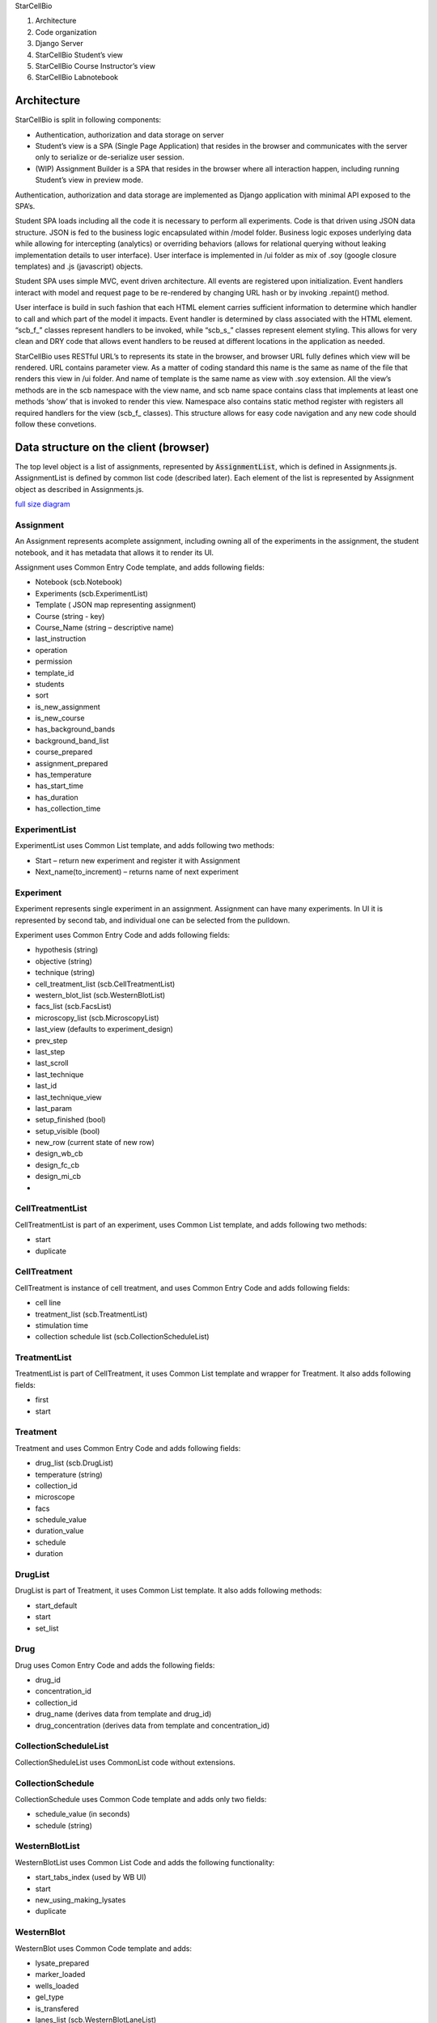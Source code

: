 .. contents::
   :depth: 3.0
..

StarCellBio

1. Architecture

2. Code organization

3. Django Server

4. StarCellBio Student’s view

5. StarCellBio Course Instructor’s view

6. StarCellBio Labnotebook

Architecture
============

StarCellBio is split in following components:

-  Authentication, authorization and data storage on server

-  Student’s view is a SPA (Single Page Application) that resides in the
   browser and communicates with the server only to serialize or
   de-serialize user session.

-  (WIP) Assignment Builder is a SPA that resides in the browser where all
   interaction happen, including running Student’s view in preview mode.

Authentication, authorization and data storage are implemented as Django
application with minimal API exposed to the SPA’s.

Student SPA loads including all the code it is necessary to perform all
experiments. Code is that driven using JSON data structure. JSON is fed
to the business logic encapsulated within /model folder. Business logic
exposes underlying data while allowing for intercepting (analytics) or
overriding behaviors (allows for relational querying without leaking
implementation details to user interface). User interface is implemented
in /ui folder as mix of .soy (google closure templates) and .js
(javascript) objects.

Student SPA uses simple MVC, event driven architecture. All events are
registered upon initialization. Event handlers interact with model and
request page to be re-rendered by changing URL hash or by invoking
.repaint() method.

User interface is build in such fashion that each HTML element carries
sufficient information to determine which handler to call and which part
of the model it impacts. Event handler is determined by class associated
with the HTML element. “scb\_f\_” classes represent handlers to be
invoked, while “scb\_s\_” classes represent element styling. This allows
for very clean and DRY code that allows event handlers to be reused at
different locations in the application as needed.

StarCellBio uses RESTful URL’s to represents its state in the browser,
and browser URL fully defines which view will be rendered. URL contains
parameter view. As a matter of coding standard this name is the same as
name of the file that renders this view in /ui folder. And name of
template is the same name as view with .soy extension. All the view’s
methods are in the scb namespace with the view name, and scb name space
contains class that implements at least one methods ‘show’ that is
invoked to render this view. Namespace also contains static method
register with registers all required handlers for the view (scb\_f\_
classes). This structure allows for easy code navigation and any new
code should follow these convetions.

Data structure on the client (browser)
======================================

The top level object is a list of assignments, represented by 
:code:`AssignmentList`, which is defined in Assignments.js. AssignmentList is 
defined by common list code (described later). Each element of the list is 
represented by Assignment object as described in Assignments.js.

.. image:: objectDiagram.png
            :width: 200
            
`full size diagram <objectDiagram.svg>`_

Assignment
----------

An Assignment represents acomplete assignment, including owning all of the
experiments in the assignment, the student notebook, and it has metadata that 
allows it to render its UI.

Assignment uses Common Entry Code template, and adds following fields:

-  Notebook (scb.Notebook)

-  Experiments (scb.ExperimentList)

-  Template ( JSON map representing assignment)

-  Course (string - key)

-  Course\_Name (string – descriptive name)

-  last\_instruction

-  operation

-  permission

-  template\_id

-  students

-  sort

-  is\_new\_assignment

-  is\_new\_course

-  has\_background\_bands

-  background\_band\_list

-  course\_prepared

-  assignment\_prepared

-  has\_temperature

-  has\_start\_time

-  has\_duration

-  has\_collection\_time

ExperimentList
--------------

ExperimentList uses Common List template, and adds following two
methods:

-  Start – return new experiment and register it with Assignment

-  Next\_name(to\_increment) – returns name of next experiment

Experiment
----------

Experiment represents single experiment in an assignment. Assignment can
have many experiments. In UI it is represented by second tab, and
individual one can be selected from the pulldown.

Experiment uses Common Entry Code and adds following fields:

-  hypothesis (string)

-  objective (string)

-  technique (string)

-  cell\_treatment\_list (scb.CellTreatmentList)

-  western\_blot\_list (scb.WesternBlotList)

-  facs\_list (scb.FacsList)

-  microscopy\_list (scb.MicroscopyList)

-  last\_view (defaults to experiment\_design)

-  prev\_step

-  last\_step

-  last\_scroll

-  last\_technique

-  last\_id

-  last\_technique\_view

-  last\_param

-  setup\_finished (bool)

-  setup\_visible (bool)

-  new\_row (current state of new row)

-  design\_wb\_cb

-  design\_fc\_cb

-  design\_mi\_cb

-  

CellTreatmentList
-----------------

CellTreatmentList is part of an experiment, uses Common List template,
and adds following two methods:

-  start

-  duplicate

CellTreatment
-------------

CellTreatment is instance of cell treatment, and uses Common Entry Code
and adds following fields:

-  cell line

-  treatment\_list (scb.TreatmentList)

-  stimulation time

-  collection schedule list (scb.CollectionScheduleList)

TreatmentList
-------------

TreatmentList is part of CellTreatment, it uses Common List template and
wrapper for Treatment. It also adds following fields:

-  first

-  start

Treatment
---------

Treatment and uses Common Entry Code and adds following fields:

-  drug\_list (scb.DrugList)

-  temperature (string)

-  collection\_id

-  microscope

-  facs

-  schedule\_value

-  duration\_value

-  schedule

-  duration

DrugList
--------

DrugList is part of Treatment, it uses Common List template. It also
adds following methods:

-  start\_default

-  start

-  set\_list

Drug
----

Drug uses Comon Entry Code and adds the following fields:

-  drug_id

-  concentration_id

-  collection_id

-  drug_name (derives data from template and drug_id)

-  drug_concentration (derives data from template and
   concentration_id)

CollectionScheduleList
----------------------

CollectionSheduleList uses CommonList code without extensions.

CollectionSchedule
------------------

CollectionSchedule uses Common Code template and adds only two fields:

-  schedule\_value (in seconds)

-  schedule (string)

WesternBlotList
---------------

WesternBlotList uses Common List Code and adds the following functionality:

-  start\_tabs\_index (used by WB UI)

-  start

-  new\_using\_making\_lysates

-  duplicate

WesternBlot
-----------

WesternBlot uses Common Code template and adds:

-  lysate\_prepared

-  marker\_loaded

-  wells\_loaded

-  gel\_type

-  is\_transfered

-  lanes\_list (scb.WesternBlotLaneList)

-  gel\_list (scb. WesternBlotGelList)

-  last\_gel

-  canvas\_metadata

-  prep\_scroll

-  is\_cell\_treatment\_enabled

-  samples\_show\_state

-  measure\_show\_state

-  rows\_state

-  rows\_state\_count

WesternBlotExposureList
-----------------------

WesternBlotExpoureList uses Common List code.

WesternBlotExposure
-------------------

WesternBlotExposure uses Common Code template and adds:

-  canvas\_data

-  schedule\_value

-  schedule

WesternBlotGelList
------------------

WesternBlotGelList uses Common List code.

WesternBlotGel
--------------

WesternBlotGel uses Common Code template and adds:

-  primary\_anti\_body

-  secondary\_anti\_body

-  exposure\_time

-  is\_developed

-  canvas\_data

-  canvas\_metadata

-  marks

WesternBlotLaneList
-------------------

WesternBlotLaneList uses Common List code, and adds:

-  start

-  duplicate

-  reorder

-  cell\_treatment\_id (as grouped list)

WesternBlotLane
---------------

WesternBlotLane uses Common Code template and adds:

-  kind

-  ip

-  marks

-  cell\_treatment\_id

-  collection\_schedule\_id

-  order\_id

-  experiment\_id

-  making\_lysate\_id

-  experiment

-  cell\_treatment

-  collection\_schedule

-  kinds

FacsList
--------

FacsList uses Common List code, and adds:

-  start\_tabs\_index

-  start

-  new\_using\_making\_lysates

-  duplicate

Facs
----

Facs uses Common Code template and adds:

-  lanes\_list (scb.FacsLaneList)

-  samples\_finished

-  sample\_prepared

-  sample\_analysis

-  double\_analysis

-  gate\_count

-  midpoint

-  prep\_scroll

-  show\_analysis

-  apply\_dna\_analysis\_to\_all

-  instructions\_show\_state

-  samples\_show\_state

-  lane\_selected

-  selected\_lane

-  is\_cell\_treatment\_enabled

-  rows\_state

FacsLaneList
------------

FacsLaneList defined:

-  list

-  ensure\_experiment\_lanes\_for\_experiment

-  duplicate

-  reorder

-  filter

-  reset

-  length

-  cell\_treatment\_id

FacsLane
--------

FacsLine uses Common Code template and adds:

-  kind

-  conditions

-  cell\_treatment\_id

-  gates\_id

-  exp\_id

-  bisector\_gate\_created

-  canvas\_metadata

-  canvas\_metadata\_analysis

-  gate\_selected

-  experiment\_id

-  selected\_gate

-  experiment

-  cell\_treatment

-  collection\_schedule

-  kinds

-  display\_text

FacsLanePreparationList
-----------------------

FacsLanePreparationList uses Common List template and adds:

-  start

-  duplicate

-  reorder

-  filter

-  reset

FacsLanePreparation
-------------------

FacsLanePreparation uses Common Code template and adds:

-  kind

-  treatment

-  sub\_treatment

-  chart\_data

MakingLysateList
----------------

MakingLysateList uses Common List template and adds:

-  start

-  new\_using\_experiment

MakingLysate
------------

MakingLysate uses Common Code template and adds:

-  finished

-  lysate\_kind\_list

MicroscopyList
--------------

MicroscopyList uses Common List template and adds:

-  start\_tabs\_index

-  start

-  new\_using\_making\_lysates

-  duplicate

Microscopy
----------

Microscopy uses Common Code template and adds:

-  slide\_prepared

-  lanes\_list

-  samples\_finished

-  lane\_selected

-  is\_cell\_treatment\_enabled

-  warning\_fired

-  laser\_on

-  red\_enabled

-  blue\_enabled

-  green\_enabled

-  merge\_enabled

-  scroll

-  prep\_scroll

-  samples\_show\_state

-  navigation\_show\_state

-  enable\_samples

-  disable\_blur

-  disable\_brightness

-  light\_on

-  selected\_lane

-  rows\_state

**MicroscopyLaneList**

MicroscopyLaneList defines:

-  list

-  start

-  ensure\_experiment\_lanes\_for\_experiment

-  duplicate

-  remove

-  get

-  reorder

-  filter

-  reset

-  length

-  cell\_treatment\_id

-  

**MicroscopyLane**

MicroscopyLane uses Common Code template and adds:

-  kind

-  lens\_map

-  slide\_conditions

-  cell\_treatment\_id

-  current\_slides

-  mag

-  experiment\_id

-  experiment

-  cell\_treatment

-  collection\_schedule

-  kinds

-  display\_text

Notebook
--------

Notebook uses Common Code template and defines:

-  scroll

-  edit\_text

-  edit\_image

-  sections (scb.NotebookSectionList)

-  image\_experiment\_id

-  image\_western\_blot\_id

-  image\_western\_blot\_gel\_id

-  image\_facs\_id

-  image\_facs\_lane\_id

-  image\_microscopy\_id

-  image\_microscopy\_lane\_id

-  section\_selected

-  selected\_section

-  selected\_experiment

-  selected\_western\_blot

-  selected\_western\_blot\_gel

-  selected\_facs

-  selected\_facs\_lane

-  selected\_microscopy

-  selected\_microscopy\_lane

NotebookElementList
-------------------

NotebookElementList uses Common List code.

NotebookElement
---------------

NotebookElement uses Common Code template and defines:

-  type

-  data

-  view

-  experiment\_id

-  headings

-  rows

-  western\_blot\_id

-  gel\_id

-  exposure\_time

-  facs\_id

-  facs\_lane\_id

-  microscopy\_id

-  microscopy\_lane\_id

-  selected\_experiment

-  selected\_western\_blot

-  selected\_western\_blot\_gel

-  selected\_facs

-  selected\_facs\_lane

-  selected\_microscopy

-  selected\_microscopy\_lane

NotebookSectionList
-------------------

NotebookSectionList uses Common List template.

NotebookSection
---------------

NotebookSection uses Common Code template and adds:

-  hypothesis

-  objective

-  technique

-  order\_id

-  elements (scb.NotebookElementList)

Common List
-----------

Common list code is implemented as a common template for business logic.
It is defined in ModelHelpers.js and is used by all ``List`` objects in
model/ folder. It defines following fields:

-  List – as an array

-  Selected\_id – last selected element of the list

-  Selected – object instantiated from the prototype representing
   element of the list

-  Get(id) – get element by ID (search list for it)

-  Remove(id) – remove element from the list by ID

-  Length – size of the list

Common Entry Code
-----------------

Common Entry Code represents what each object in the model is guaranteed
to have. It is defined in ModelHelper.js and is used by all non-list
objects in the model. It defines following fields:

-  Id – unique ID

-  Name – display name

-  Description – description as needed

-  Created\_at – timestamp when object was first created

Template
--------

Template is free-form JSON template that is utilized to drive
StarCellBio application and to contain all information that course
instructors customize per assignment.

Following fields are part of template:

-  instructions

-  ui

-  experiment\_setup

-  cell\_lines

-  drugs

-  lysate\_kinds

-  primary\_anti\_body

-  secondary\_anti\_body

-  concentrations

-  micro\_kinds

-  slides

-  slide\_parser

-  model

Template (InstructionsList)
---------------------------

InstructionList is an array of objects that contain title and text

Template (UI)
-------------

Is parent element has sub-documents:

-  experimental\_design

-  experiment\_setup

-  microscopy

-  add\_multiple\_dialog

-  western\_blot

Template (ui experiment\_design)
--------------------------------

Has following elements:

-  array of techniques

-  array of gel\_types

Template (ui experiment\_design)
--------------------------------

Has following elements:

-  table

-  actions

Template (ui microscopy)
------------------------

Has following elements:

-  disable\_brightness

-  disable\_blur

Template (ui westernblot)
-------------------------

Has following elements:

-  format

-  keys

Template (cell\_lines)
----------------------

CellLines is dictionary consisting of CellLine objects referenced by id.

CellLine object has name.

Template (drugs)
----------------

Drugs is dictionary consisting of Drug objects referenced by id.

Drug object has name and array of applicable concentrations.

Template (LysateKinds)
----------------------

LysateKinds is dictionary consisting of LysateKind objects referenced by
id.

Template (PrimaryAntiBodies)
----------------------------

PrimaryAntiBodies is dictionary consisting of PrimaryAntiBody objects
referenced by id.

PrimaryAntiBody object has:

-  name

-  secondary

-  marks

-  gel\_name

Template (SecondaryAntiBodies)
------------------------------

SecondaryAntiBodies is dictionary consisting of SecondaryAntiBody
objects referenced by id.

SecondaryAntiBody object has name

Template (Concentrations)
-------------------------

Concentrations is dictionary consisting of Concentration objects
referenced by id.

Concentration object has name and value.

Template (MicroscopyKinds)
--------------------------

MicroscopyKinds is a dictionary consisting of MicroscopyKind objects
referenced by id.

MicroscopyKind object has name and conditions (MicroscopyKindConditions)

Template (MicroscopyKindConditions)
-----------------------------------

MicroscopyKindConditions is a dictionary consisting of
MicroscopyKindConditionobjects referenced by id.

MicroscopyKindCondition object has name and short\_name

Template (Slides)
-----------------

Slides is a dictionary that is used by Microscopy model to determine
which image to display in microscopy UI.

Template (Model)
----------------

Model contains models that apply rules to the data provided. There are
models for all techniques. Usually there is a default model and possibly
few specialized models. These models are yet to be documented.

Data structure on the server (django/mysql)
===========================================

Structures to support StarCellBio runtime and that will be used by
Assignment builder are:

-  Course

-  Assigment

-  Student Assignment

-  UserCourse

Assignment
----------

Assignment is a central concept in StarCellBio. This is expressed as a
database model with the following characteristics:

-  courseID – foreign key linking it to Course

-  assignmentID – primary key

-  assignmentName – name of the assignment (same as value in JSON
   object)

-  data – this is JSON dump of the assignment object, used by assignment
   builder and by runtime

-  ownerID – owner of this course

-  access – is this course public, private, archived,…

Course
------

Course is naming concept in StarCellBio, it is used to group courses for
easy navigation. It’s model only has \`code\` used to register for
course and \`course\_name\` used to display course in UI (same as value
in JSON object)

StudentAssignment
-----------------

StudentAssignment is realization of the assignment with embedded student
data in it. The model has:

-  student – owner of the student assignment

-  course – course this assignment is associated with

-  assignmentID, assignmentName – assignmentID to which this assignment
   relates

-  token – token of currently active client (browser) to ensure that
   there are no data collisions in running data from multiple browsers
   on the same time

-  data – JSON dump of the assignment object from student’s browser

UserCourse
----------

UserCourse is mapping between logged in user and the course they are
enrolled in.

Other tables
------------

On top of above mentioned tables StarCellBio uses standard Django user
management. It also allows logging in with other oauth providers using
allauth module.

Server side URLS
----------------

StarCellBio exposes set of views to the user these URLs are:

-  index.html main page to load all the SCB runtime

-  scb/contact – views.contact – sends email to starcellbio@mit.edu
   email

-  scb/get\_model.js – views.get\_model – returns model from the server
   that is appropriate for the user (authenticated and guest)

-  scb/ get\_student\_courses.js - views.get\_student\_courses - This
   view gets the courses for a student for their account. For the
   instructor, it gets the courses it can view

-  scb/get\_instructor\_assignments.js -
   views.get\_instructor\_assignments – get list of assignments
   instructor can view

-  scb/edit\_assignment.js – views.edit\_assignment

-  scb/create\_course.js – views.create\_course

-  scb/create\_new\_assignment.js – views.create\_new\_assignment

-  scb/get\_user.js – views.get\_user

-  scb/post\_state.js – views.post\_state – save student state

Assignment builder uses tastypie
(https://django-tastypie.readthedocs.org/en/latest/) to create rest
interface for resources it needs to access. Resources are defined in
backend/services.py.

At this time following resources are defined:

-  UserResource

-  CourseResource

-  AssignmentResource

-  StudentAssignmentResource

These resources expose REST API towards above mentioned data models.

Course Instructor View
======================

As Course Instructor View is not yet written, list of use cases will be
provided here.

Use case 1: Instructor login
----------------------------

Upon logging in instructor is presented with a dashboard screen listing
instructor’s assignments. From dashboard instructor can choose to:

1. Edit existing assignment

2. Edit courses

3. Preview existing assignment

4. Create new assignment

Use case 2: Edit Courses
------------------------

When instructor chooses to edit courses, instructor can:

1. Edit existing course

2. Add new course

3. Delete course if no assignments that are using it

Use case 3: Add new course or edit course
-----------------------------------------

Course consists of:

-  name

-  course code

Course edit updates live version. Course code should not change after it
is assigned during creation and if students are using the course.

Updates to “course” and “course\_name” fields

Use case 4: Preview existing assignment
---------------------------------------

Previewing existing assignment should display assignment, as it would
appear to student. This is done by creating *scb.MainFrame* with
*master\_model* containing only assignment that needs to be previewed.

Use case 5: Create new assignment
---------------------------------

Creating assignment is same as editing assignment. The user needs to
provide minimal metadata before assignment can be saved.

Minimal metadata is:

-  course

-  assignment name

-  assignment code

Updates: “course”, “name”, “id” fields

Use case 6: Edit assignment
---------------------------

Editing assignment is complex process as data stored in
backend.models.Assignment.data should be kept in sync with the user
interface.

Assignment editing allows user to select to edit:

-  Experiment setup

-  Western blot

-  Flow cytometery

-  Microscopy

Updates:

“template.ui.techniques”

Use case 7: Edit experiment setup
---------------------------------

Setting up experiment setup consists of selecting to edit:

-  Experiment setup text

-  Strains

-  Protocols

-  Which strain/protocol combinations are enabled

This updates various elements of the template in particular:

“template.instructions”,

“template.strains”,

    “template.ui.experiment\_setup.table”,
    “template.ui.experiment\_setup.add\_multiple\_dialog”,
    “template.concentrations”,

    “template.drugs”,

    “template.experiment\_temperatures”,

    “template.cell\_lines”,

    “template.time\_unit”

Use case 8: Edit experiment setup - strains
-------------------------------------------

Strains editing is CRUD process.

Strains contain key and name that are stored in “template.strains” and used by various other portions of template.
------------------------------------------------------------------------------------------------------------------

Use case 9: Edit experiment setup - protocols
---------------------------------------------

Each protocol is an array of:

-  treatment

-  concentration

-  concentration unit

-  temperature

-  start time

-  duration

This updates various elements of the template in particular:

    “template.ui.experiment\_setup.add\_multiple\_dialog”,
    “template.concentrations”,

    “template.drugs”,

    “template.experiment\_temperatures”,

    “template.cell\_lines”,

    “template.time\_unit”

Use case 10: Edit experiment setup – strain protocol map
--------------------------------------------------------

Strain protocol map describes which combination of strains work with
which protocol. Thus it is many-to-many relationship between protocols
and strains.

This is done so that it is easier to instructor to create larger
assignments without need to repeat information

This updates:

“template.ui.experiment\_setup.add\_multiple\_dialog”,

Use case 11: Edit western blot
------------------------------

Western blot editor consists of setting western blot metadata which
include:

-  lysate kinds

-  gel types

Also, western blot has list of primary and secondary anti-body
combination.

This updates:

“template.lytate\_kinds”

“template.ui.experimental\_design.gel\_types”

Use case 12: Edit western blot – antibody / strain-protocol
-----------------------------------------------------------

For each strain-protocol that was enabled in experiment setup user is
presented with antibody combinations and depending on lysate kinds
enabled should specify weights and intensities, as they will appear on
western blot.

This updates:

“template.model.western\_blot”

Use case 13: Edit Flow Cytometery 
----------------------------------

Flow cytometery editor starts by allowing instructor to specify
treatment, analysis and condition that apply for sample preparation.

Use case 14: Edit Flow Cytometery – preparation / strain-protocol 
------------------------------------------------------------------

For each preparation / strain-protocol combination instructor will be
able to specify graph that will appear. This can be from the list of
templates that can be customized or by drawing histogram.

This updates:

“template.model.facs”

Use case 15: Edit histogram
---------------------------

Histogram tool should allow instructor to add point and smooth curve.
This can be used to create new templates or to adjust how histogram
appears to the student.

This will need to be developed as new model of model FACS to support
arbitrary date, right now 7 types are supported:

Normal

s-block'),

g1-block'),

g2-block'),

alpha-block'),

2-peak-normal-400

peak-100-normal-400

2-peak-uneven-normal-400

peak-50-normal-400

4-peak-normal-400

s-block-normal-400

Use case 16: Edit Microscopy
----------------------------

In preparing microscopy instructor creates an array, a table, of sample
preparation techniques. Instructor selects if sample preparation is from
fixed or live cells, which analysis to use, dye/stain or anti-body
labeling, and finally which conditions to apply to the sample.

Use case 16: Edit Microscopy – preparation / strain-protocol
------------------------------------------------------------

After that instructor selects for each combination of treatment
preparation and enabled strain-protocol combination a slides to be
displayed and parameters used to configure microscopy treatment.

Example assignment template
===========================

This is an example of template that assignment builder will produce.
Below are described elements and how they match to use cases above.

.. code:: javascript

	{
		id: 'usability_test',  // assignmentID
		name: 'SCB Usability Test', // assignmentName
		course: 'StarX', // courseID
		course_name: 'Prototypes', // course name
		description: "Placeholder", // course description
		notebook: {},  // other initial data elements, normally empty
		experiments: {}, // other data elements, normally empty 
		template: { // template dictionary
			instructions: [ // instructions array, each element is a tab
				['Placeholder', 'Usability test'] // 1st subelement is title, 2nd is content
			],
			ui: {
				experimental_design: {
					techniques: [ 'wb' , 'facs' ] // enabled techniques
				},
				experiment_setup: {table: [ // describes experiment setup table
					{kind: "cell_plate",
						title: " ",
						editable: false},
					{kind: "cell_line",
						title: "Strain",
						editable: false
					},
					{kind: "treatments",
						children: [
							{kind: "drug", title: "Treatment", editable: true},
							{kind: "concentration", title: "Concentration", editable: true},
							{kind: "start", title: "Start", editable: false},
							{kind: "duration", title: "Duration", editable: false}
						]
					},
					{kind: "actions",
						title: "Actions"
					}
				], actions: [
				]
				},
				western_blot: {format: "%CELL_LINE%, %TREATMENT%, %CONCENTRATION%", // describes formatting in western blot, reused in facs
					keys: {
						'%CELL_LINE%': {attr: ['cell_line'], map: ['cell_lines', '%KEY%', 'name']},
						'%TREATMENT%': {attr: ['treatment_list', 'list', '0', 'drug_list', 'list', '0', 'drug_id'], map: ['drugs', '%KEY%', 'name']},
						'%CONCENTRATION%': {attr: ['treatment_list', 'list', '0', 'drug_list', 'list', '0', 'concentration_id'], map: ['concentrations', '%KEY%', 'name']}
					}
				}
			},

			experiment_setup_actions: { // describes list of protocols
				cell_lines: [
					{
						id: 'wt',
						title: 'Wild Type',
						cell_line: 'wt'
					}
				],
				treatment_protocol_list: [
					{
						id: 'P1',
						title: 'Buffer Only',
						treatment_list: {list: [
							{schedule_value: 0, schedule: 'immediately', // start
								duration_value: 3600 * 24 * 3, duration: '3 d', // end
								drug_list: {list: [
									{drug_id: 'nc', concentration_id: 0}
								]}}
						]}
					},
					{
						id: 'P2',
						title: 'V1 low conc',
						treatment_list: {list: [
							{schedule_value: 0, schedule: 'immediately', // start
								duration_value: 3600 * 24 * 3, duration: '3 d', // end
								drug_list: {list: [
									{drug_id: 'nc', concentration_id: '0'},
									{drug_id: '1', concentration_id: '1'}
								]}}
						]}
					},
					{
						id: 'P3',
						title: 'V1 high conc',
						treatment_list: {list: [
							{schedule_value: 0, schedule: 'immediately', // start
								duration_value: 3600 * 24 * 3, duration: '3 d', // end
								drug_list: {list: [
									{drug_id: 'nc', concentration_id: '0'},
									{drug_id: '1', concentration_id: '125'}
								]}}
						]}
					},
					{
						id: 'P4',
						title: 'V2 low conc',
						treatment_list: {list: [
							{schedule_value: 0, schedule: 'immediately', // start
								duration_value: 3600 * 24 * 3, duration: '3 d', // end
								drug_list: {list: [
									{drug_id: 'nc', concentration_id: '0'},
									{drug_id: '1', concentration_id: '50'}
								]}}
						]}
					},
					{
						id: 'P5',
						title: 'Many drugs',
						treatment_list: {list: [
							{schedule_value: 0, schedule: 'immediately', // start
								duration_value: 3600 * 24 * 3, duration: '3 d', // end
								drug_list: {list: [
									{drug_id: 'nc', concentration_id: '0'},
									{drug_id: '1', concentration_id: '0'},
									{drug_id: '2', concentration_id: '5'},
									{drug_id: '3', concentration_id: '10'}
								]}}
						]}
					},
					{
						id: 'P6',
						title: 'Many drugs, Many times',
						treatment_list: {
							list: [
								{schedule_value: 0, schedule: 'immediately', // start
									duration_value: 3600 * 24 * 3, duration: '3 d', // end
									drug_list: {list: [
										{drug_id: 'nc', concentration_id: '0'},
										{drug_id: '1', concentration_id: '0'},
										{drug_id: '2', concentration_id: '5'},
										{drug_id: '3', concentration_id: '10'}
									]}}
							]}
					}
				],
				collection_schedule_list: [
					{id: '3 d', title: '3 days'}
				]
			},

			add_new_row_instructions: 'On this page, set up your experiment to treat the wild-type worms with the four new drugs, Vulvarines 1-4, identified in your chemical screen. <ul><li>To get started, click <b>Add Treatment Protocol.</b></li><li>For each treatment protocol, select the <i>C. elegans</i> strain, treatment(s), and treatment dose.</li><li> For all of your treatments, treat the <i>C. elegans</i> immediately (time = 0 minutes) and collect after 3 days.</li><li>Once you finish setting up your experiment, select <b>Finish setup & run experiment.</b> After you run your experiment, you will be unable to change your treatment protocols.</li></ul>', // text for add_new_row 

			concentrations: { // defined concentrations
				'1': { // ‘1’ is key
					name: '1 ' + microEntity + 'M', // display tag
					value: 1000 // value used by models
				},
				'5': {
					name: '5 ' + microEntity + 'M',
					value: 5000
				},
				'10': {
					name: '10 ' + microEntity + 'M',
					value: 10000
				},
				'20': {
					name: '20 ' + microEntity + 'M',
					value: 20000
				},
				'25': {
					name: '25 ' + microEntity + 'M',
					value: 25000
				},
				'40': {
					name: '40 ' + microEntity + 'M',
					value: 40000
				},
				'80': {
					name: '80 ' + microEntity + 'M',
					value: 80000
				},
				'125': {
					name: '125 ' + microEntity + 'M',
					value: 125000
				},
				'10n': {
					name: '10 nM',
					value: 10
				},
				'50': {
					name: '50 nM',
					value: 50
				},
				'100': {
					name: '100 nM',
					value: 100
				},
				'200': {
					name: '200 nM',
					value: 200
				},
				'400': {
					name: '400 nM',
					value: 400
				},
				'0': {
					name: '0 nM',
					value: 0
				}
			},
			drugs: { // list of drugs used in protocols
				'nc': { // ‘nc’ is key
					name: 'Buffer only', // display label
					concentrations: [0] // valid concentrations
				},
				'1': {
					name: 'Vulvarine 1',
					concentrations: [5, 10, 20, 40, 80]
				},
				'2': {
					name: 'Vulvarine 2',
					concentrations: [50, 100, 200, 400]
				},
				'3': {
					name: 'Vulvarine 3',
					concentrations: [1, 5, 25, 125]
				},
				'4': {
					name: 'Vulvarine 4',
					concentrations: ['10n', 50, 100, 200, 400]
				}
			},
			experiment_temperatures: { // list of temperatures
				'25': { // ‘25’ is key used by protocols
					name: "25" + degreeEntity + "C" // label
				}
			},
			cell_lines: { // list of cell lines
				'wt': { // cell line key
					name: 'Wild Type' // cell line display label
				}
			},
			time_unit: { // time unit used
				kind: 'minutes'
			},
			primary_anti_body: { // primary anti-body list used by western_blot
				order: [1, 2, 3, 9, 4, 5, 6, 7, 8, 9], // display order in pull-downs
				1: { // primary anti-body key
					name: 'rabbit anti-let-23', // primary anti-body label
					secondary: [1], // secondary anti-body list that matches primary anti-body
					marks: [ // list of default marks for western blot
						{weight: 24, intensity: .11},
						{weight: 36, intensity: .4},
						{weight: 48, intensity: .04}
					],
					gel_name: 'let-23' // title for gel for this anti-body in western blot
				},
				2: {
					name: 'mouse anti-let-60',
					secondary: [3],
					marks: [
						{weight: 48, intensity: .04}
					],
					gel_name: 'let-60'
				},
				3: {
					name: 'goat anti-lin15A',
					secondary: [2],
					marks: [
						{weight: 12, intensity: .02}
					],
					gel_name: 'lin15A'
				},
			   4: {
					name: 'goat anti-lin-1',
					secondary: [2],
					gel_name: 'lin-1'
				},
				5: {
					name: 'mouse anti-Dpy-5',
					secondary: [3],
					gel_name: 'Dpy-5'
				},
				6: {
					name: 'rabbit anti-Lon-2',
					secondary: [1],
					gel_name: 'Lon-2'
				},
				7: {
					name: 'mouse anti-Sma-4',
					secondary: [3],
					gel_name: 'Sma-4'
				},
				8: {
					name: 'goat anti-Unc-22',
					secondary: [2],
					gel_name: 'Unc-22'
				},
				9: {
					name: 'rabbit anti-tubulin',
					secondary: [1],
					gel_name: 'anti-tubulin',
					marks: [
						{weight: 50, intensity: 25.1}
					]
				}
			},
			secondary_anti_body: { // list of secondary anti-bodies
				1: { // anti-body key
					name: 'donkey anti-rabbit' //display label
				},
				2: {
					name: 'rabbit anti-goat'
				},
				3: {
					name: 'goat anti-mouse'
				}
			},
			lysate_kinds: { // list of lysate kinds
				'whole': { // key
					name: 'Whole Cell' // display label
				}, 
				 'cyto':{
				 name:'Cytoplasm'
				 },
				 'nuclear':{
				 name:'Nuclear'
				 }
			},
			model: {// model
				western_blot: {// this applies to western blot
					'cyto': {// it acts on cytoplasm (thus on whole cell lysate as well)
						'parser_fixed': [ 
							{
								'cell_line': 'wt', // matching cell line
								'transfer_function': 'delta', // matching transfer functoin
								'drug': 1, // Vul 1
								'cutoff': 10000, // delta cut-off
								'above_marks': [ // if drug concentration above & matches
									{
										name: 'let-23',
										weight: 150,
										intensity: -40,
										primary_anti_body: [1]
									}
								],
								'below_marks': [] // if drug concentration below & matches
							},
							{
								'cell_line': 'wt',
								'transfer_function': 'delta',
								'drug': 2, // Vul 2
								'cutoff': 200,
								'above_marks': [
									{
										name: 'let-60',
										weight: 21,
										intensity: -100,
										primary_anti_body: [2]
									}
								],
								'below_marks': []
							},
							{
								'cell_line': 'wt',
								'transfer_function': 'delta',
								'drug': 3, // Vul 3
								'cutoff': 25000,
								'above_marks': [
									{
										name: 'let-15A',
										weight: 79,
										intensity: -100,
										primary_anti_body: [3]
									},
									{
										name: 'let-15B',
										weight: 163,
										intensity: -100,
										primary_anti_body: [9]

									}
								],
								'below_marks': []
							},
							{
								'cell_line': 'wt',
								'transfer_function': 'delta',
								'drug': 4, // Vul 3
								'cutoff': 400,
								'above_marks': [
									{
										name: 'let-1',
										weight: 48,
										intensity: -100,
										primary_anti_body: [4]
									}
								],
								'below_marks': []
							},
							{
								'cell_line': 'wt',
								'transfer_function': 'static',
								'marks': [
									{
										name: 'let-23',
										weight: 150,
										intensity: 40,
										primary_anti_body: [1]
									},
									{
										name: 'let-60',
										weight: 21,
										intensity: 100,
										primary_anti_body: [2]
									},
									{
										name: 'let-15A',
										weight: 79,
										intensity: 100,
										primary_anti_body: [3]
									},
									{
										name: 'let-15B',
										weight: 163,
										intensity: 100,
										primary_anti_body: [9]
									},
									{
										name: 'let-1',
										weight: 48,
										intensity: 100,
										primary_anti_body: [4]
									},
									{
										name: 'Dpy-5',
										weight: 20,
										intensity: 60,
										primary_anti_body: [5]
									},
									{
										name: 'Lan-2',
										weight: 100,
										intensity: 40,
										primary_anti_body: [6]
									},
									{
										name: 'Sma-4',
										weight: 75,
										intensity: 25,
										primary_anti_body: [7]
									},
									{
										name: 'Unc-22',
										weight: 40,
										intensity: 10,
										primary_anti_body: [8]
									}
								]
							}
						]
					}
				}
			}
		}
	};

UI Sketches
-----------

User interface sketches supporting use cases are available in `dropbox`_
and in `trello`_.

.. _dropbox: https://www.dropbox.com/sh/ipmg5dfksyrjxeb/AAAh7CpAxLd5TEAH9zTpxikAa?dl=0
.. _trello: https://trello.com/b/NjXYoSHQ/starx


